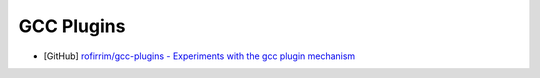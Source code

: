 ========================================
GCC Plugins
========================================

* [GitHub] `rofirrim/gcc-plugins - Experiments with the gcc plugin mechanism <https://github.com/rofirrim/gcc-plugins>`_
